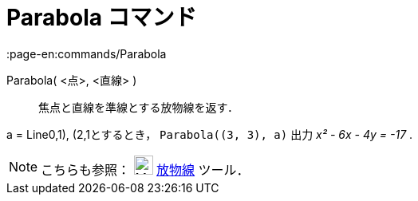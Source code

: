 = Parabola コマンド
:page-en:commands/Parabola
ifdef::env-github[:imagesdir: /ja/modules/ROOT/assets/images]

Parabola( <点>, <直線> )::
  焦点と直線を準線とする放物線を返す．

[EXAMPLE]
====

a = Line((0,1), (2,1))とするとき， `++Parabola((3, 3), a)++` 出力 _x² - 6x - 4y = -17_ .

====

[NOTE]
====

こちらも参照： image:24px-Mode_parabola.svg.png[Mode parabola.svg,width=24,height=24] xref:/tools/放物線.adoc[放物線]
ツール．

====
